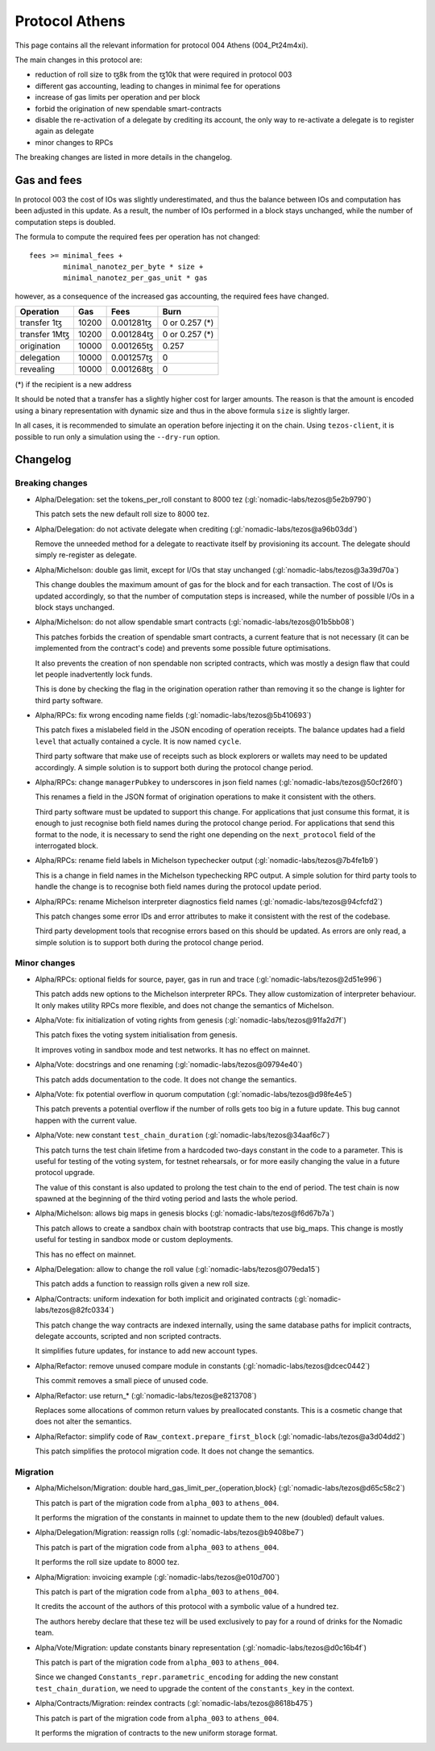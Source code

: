 Protocol Athens
===============

This page contains all the relevant information for protocol 004 Athens
(004_Pt24m4xi).

The main changes in this protocol are:

- reduction of roll size to ꜩ8k from the ꜩ10k that were required in
  protocol 003
- different gas accounting, leading to changes in minimal fee for
  operations
- increase of gas limits per operation and per block
- forbid the origination of new spendable smart-contracts
- disable the re-activation of a delegate by crediting its account,
  the only way to re-activate a delegate is to register again as
  delegate
- minor changes to RPCs

The breaking changes are listed in more details in the changelog.

Gas and fees
------------

In protocol 003 the cost of IOs was slightly underestimated, and thus
the balance between IOs and computation has been adjusted in this
update.
As a result, the number of IOs performed in a block stays unchanged,
while the number of computation steps is doubled.

The formula to compute the required fees per operation has not
changed::

  fees >= minimal_fees +
          minimal_nanotez_per_byte * size +
          minimal_nanotez_per_gas_unit * gas

however, as a consequence of the increased gas accounting, the
required fees have changed.

+------------------+------------+-------------+----------------+
|  Operation       |     Gas    |    Fees     |   Burn         |
+==================+============+=============+================+
| transfer 1ꜩ      |    10200   | 0.001281ꜩ   | 0 or 0.257 (*) |
+------------------+------------+-------------+----------------+
| transfer 1Mꜩ     |    10200   | 0.001284ꜩ   | 0 or 0.257 (*) |
+------------------+------------+-------------+----------------+
| origination      |    10000   | 0.001265ꜩ   |     0.257      |
+------------------+------------+-------------+----------------+
| delegation       |    10000   | 0.001257ꜩ   |     0          |
+------------------+------------+-------------+----------------+
| revealing        |    10000   | 0.001268ꜩ   |     0          |
+------------------+------------+-------------+----------------+

(*) if the recipient is a new address

It should be noted that a transfer has a slightly higher cost for larger
amounts.
The reason is that the amount is encoded using a binary representation
with dynamic size and thus in the above formula ``size`` is slightly
larger.

In all cases, it is recommended to simulate an operation before
injecting it on the chain.
Using ``tezos-client``, it is possible to run only a simulation using
the ``--dry-run`` option.


Changelog
---------

Breaking changes
~~~~~~~~~~~~~~~~

- Alpha/Delegation: set the tokens_per_roll constant to 8000 tez (:gl:`nomadic-labs/tezos@5e2b9790`)

  This patch sets the new default roll size to 8000 tez.

- Alpha/Delegation: do not activate delegate when crediting (:gl:`nomadic-labs/tezos@a96b03dd`)

  Remove the unneeded method for a delegate to reactivate itself by
  provisioning its account. The delegate should simply re-register as
  delegate.

- Alpha/Michelson: double gas limit, except for I/Os that stay unchanged (:gl:`nomadic-labs/tezos@3a39d70a`)

  This change doubles the maximum amount of gas for the block and for
  each transaction. The cost of I/Os is updated accordingly, so that the
  number of computation steps is increased, while the number of possible
  I/Os in a block stays unchanged.

- Alpha/Michelson: do not allow spendable smart contracts (:gl:`nomadic-labs/tezos@01b5bb08`)

  This patches forbids the creation of spendable smart contracts, a
  current feature that is not necessary (it can be implemented from the
  contract's code) and prevents some possible future optimisations.

  It also prevents the creation of non spendable non scripted contracts,
  which was mostly a design flaw that could let people inadvertently lock funds.

  This is done by checking the flag in the origination operation rather
  than removing it so the change is lighter for third party software.

- Alpha/RPCs: fix wrong encoding name fields (:gl:`nomadic-labs/tezos@5b410693`)

  This patch fixes a mislabeled field in the JSON encoding of operation receipts.
  The balance updates had a field ``level`` that actually contained a cycle.
  It is now named ``cycle``.

  Third party software that make use of receipts such as block explorers
  or wallets may need to be updated accordingly. A simple solution is to
  support both during the protocol change period.

- Alpha/RPCs: change ``managerPubkey`` to underscores in json field names (:gl:`nomadic-labs/tezos@50cf26f0`)

  This renames a field in the JSON format of origination operations to
  make it consistent with the others.

  Third party software must be updated to support this change.
  For applications that just consume this format, it is enough to just recognise
  both field names during the protocol change period. For applications that send
  this format to the node, it is necessary to send the right one depending on the
  ``next_protocol`` field of the interrogated block.

- Alpha/RPCs: rename field labels in Michelson typechecker output (:gl:`nomadic-labs/tezos@7b4fe1b9`)

  This is a change in field names in the Michelson typechecking RPC output.
  A simple solution for third party tools to handle the change is to
  recognise both field names during the protocol update period.

- Alpha/RPCs: rename Michelson interpreter diagnostics field names (:gl:`nomadic-labs/tezos@94cfcfd2`)

  This patch changes some error IDs and error attributes to make it
  consistent with the rest of the codebase.

  Third party development tools that recognise errors based on this
  should be updated. As errors are only read, a simple solution is to
  support both during the protocol change period.


Minor changes
~~~~~~~~~~~~~

- Alpha/RPCs: optional fields for source, payer, gas in run and trace (:gl:`nomadic-labs/tezos@2d51e996`)

  This patch adds new options to the Michelson interpreter RPCs.
  They allow customization of interpreter behaviour.
  It only makes utility RPCs more flexible, and does not change the
  semantics of Michelson.

- Alpha/Vote: fix initialization of voting rights from genesis (:gl:`nomadic-labs/tezos@91fa2d7f`)

  This patch fixes the voting system initialisation from genesis.

  It improves voting in sandbox mode and test networks.
  It has no effect on mainnet.

- Alpha/Vote: docstrings and one renaming (:gl:`nomadic-labs/tezos@09794e40`)

  This patch adds documentation to the code.
  It does not change the semantics.

- Alpha/Vote: fix potential overflow in quorum computation (:gl:`nomadic-labs/tezos@d98fe4e5`)

  This patch prevents a potential overflow if the number of rolls gets
  too big in a future update. This bug cannot happen with the current
  value.

- Alpha/Vote: new constant ``test_chain_duration`` (:gl:`nomadic-labs/tezos@34aaf6c7`)

  This patch turns the test chain lifetime from a hardcoded two-days
  constant in the code to a parameter. This is useful for testing of
  the voting system, for testnet rehearsals, or for more easily changing
  the value in a future protocol upgrade.

  The value of this constant is also updated to prolong the test chain
  to the end of period. The test chain is now spawned at the beginning of
  the third voting period and lasts the whole period.

- Alpha/Michelson: allows big maps in genesis blocks (:gl:`nomadic-labs/tezos@f6d67b7a`)

  This patch allows to create a sandbox chain with bootstrap contracts
  that use big_maps. This change is mostly useful for testing in
  sandbox mode or custom deployments.

  This has no effect on mainnet.

- Alpha/Delegation: allow to change the roll value (:gl:`nomadic-labs/tezos@079eda15`)

  This patch adds a function to reassign rolls given a new roll size.

- Alpha/Contracts: uniform indexation for both implicit and originated contracts (:gl:`nomadic-labs/tezos@82fc0334`)

  This patch change the way contracts are indexed internally, using the
  same database paths for implicit contracts, delegate accounts,
  scripted and non scripted contracts.

  It simplifies future updates, for instance to add new account types.

- Alpha/Refactor: remove unused compare module in constants (:gl:`nomadic-labs/tezos@dcec0442`)

  This commit removes a small piece of unused code.

- Alpha/Refactor: use return_* (:gl:`nomadic-labs/tezos@e8213708`)

  Replaces some allocations of common return values by preallocated constants.
  This is a cosmetic change that does not alter the semantics.

- Alpha/Refactor: simplify code of ``Raw_context.prepare_first_block`` (:gl:`nomadic-labs/tezos@a3d04dd2`)

  This patch simplifies the protocol migration code.
  It does not change the semantics.


Migration
~~~~~~~~~

- Alpha/Michelson/Migration: double hard_gas_limit_per_{operation,block} (:gl:`nomadic-labs/tezos@d65c58c2`)

  This patch is part of the migration code from ``alpha_003`` to ``athens_004``.

  It performs the migration of the constants in mainnet to update them
  to the new (doubled) default values.

- Alpha/Delegation/Migration: reassign rolls (:gl:`nomadic-labs/tezos@b9408be7`)

  This patch is part of the migration code from ``alpha_003`` to ``athens_004``.

  It performs the roll size update to 8000 tez.

- Alpha/Migration: invoicing example (:gl:`nomadic-labs/tezos@e010d700`)

  This patch is part of the migration code from ``alpha_003`` to ``athens_004``.

  It credits the account of the authors of this protocol with a symbolic
  value of a hundred tez.

  The authors hereby declare that these tez will be used exclusively
  to pay for a round of drinks for the Nomadic team.

- Alpha/Vote/Migration: update constants binary representation (:gl:`nomadic-labs/tezos@d0c16b4f`)

  This patch is part of the migration code from ``alpha_003`` to ``athens_004``.

  Since we changed ``Constants_repr.parametric_encoding`` for adding the
  new constant ``test_chain_duration``, we need to upgrade the content
  of the ``constants_key`` in the context.

- Alpha/Contracts/Migration: reindex contracts (:gl:`nomadic-labs/tezos@8618b475`)

  This patch is part of the migration code from ``alpha_003`` to ``athens_004``.

  It performs the migration of contracts to the new uniform storage format.
